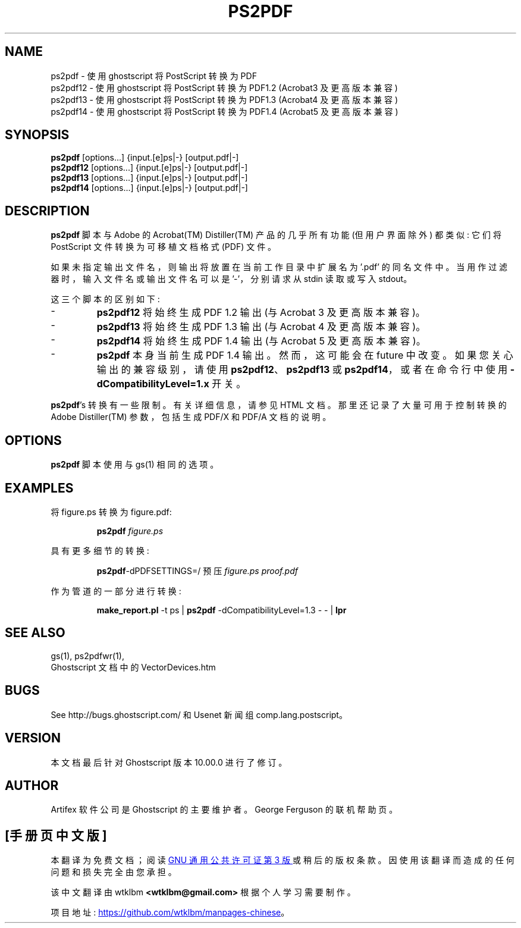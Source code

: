 .\" -*- coding: UTF-8 -*-
.\" -*- nroff -*-
.\"*******************************************************************
.\"
.\" This file was generated with po4a. Translate the source file.
.\"
.\"*******************************************************************
.TH PS2PDF 1 "21 September 2022" 10.00.0 Ghostscript
.SH NAME
ps2pdf \- 使用 ghostscript 将 PostScript 转换为 PDF
.br
ps2pdf12 \- 使用 ghostscript 将 PostScript 转换为 PDF\1.2 (Acrobat\3 及更高版本兼容)
.br
ps2pdf13 \- 使用 ghostscript 将 PostScript 转换为 PDF\1.3 (Acrobat\4 及更高版本兼容)
.br
ps2pdf14 \- 使用 ghostscript 将 PostScript 转换为 PDF\1.4 (Acrobat\5 及更高版本兼容)
.SH SYNOPSIS
\fBps2pdf\fP [options...] {input.[e]ps|\-} [output.pdf|\-]
.br
\fBps2pdf12\fP [options...] {input.[e]ps|\-} [output.pdf|\-]
.br
\fBps2pdf13\fP [options...] {input.[e]ps|\-} [output.pdf|\-]
.br
\fBps2pdf14\fP [options...] {input.[e]ps|\-} [output.pdf|\-]
.SH DESCRIPTION
\fBps2pdf\fP 脚本与 Adobe 的 Acrobat(TM) Distiller(TM) 产品的几乎所有功能 (但用户界面除外) 都类似: 它们将
PostScript 文件转换为可移植文档格式 (PDF) 文件。
.PP
如果未指定输出文件名，则输出将放置在当前工作目录中扩展名为 '.pdf' 的同名文件中。当用作过滤器时，输入文件名或输出文件名可以是 '\-'，分别请求从
stdin 读取或写入 stdout。
.PP
这三个脚本的区别如下:
.IP \-
\fBps2pdf12\fP 将始终生成 PDF 1.2 输出 (与 Acrobat 3 及更高版本兼容)。
.IP \-
\fBps2pdf13\fP 将始终生成 PDF 1.3 输出 (与 Acrobat 4 及更高版本兼容)。
.IP \-
\fBps2pdf14\fP 将始终生成 PDF 1.4 输出 (与 Acrobat 5 及更高版本兼容)。
.IP \-
\fBps2pdf\fP 本身当前生成 PDF 1.4 输出。 然而，这可能会在 future 中改变。如果您关心输出的兼容级别，请使用
\fBps2pdf12\fP、\fBps2pdf13\fP 或 \fBps2pdf14\fP，或者在命令行中使用 \fB\-dCompatibilityLevel=1.x\fP
开关。
.PP
\fBps2pdf\fP's 转换有一些限制。有关详细信息，请参见 HTML 文档。那里还记录了大量可用于控制转换的 Adobe Distiller(TM)
参数，包括生成 PDF/X 和 PDF/A 文档的说明。
.SH OPTIONS
\fBps2pdf\fP 脚本使用与 gs(1) 相同的选项。
.SH EXAMPLES
.LP
将 figure.ps 转换为 figure.pdf:
.IP
\fBps2pdf\fP \fIfigure.ps\fP
.LP
具有更多细节的转换:
.IP
\fBps2pdf\fP\-dPDFSETTINGS=/ 预压 \fIfigure.ps proof.pdf\fP
.LP
作为管道的一部分进行转换:
.IP
\fBmake_report.pl\fP \-t ps | \fBps2pdf\fP \-dCompatibilityLevel=1.3 \- \- | \fBlpr\fP
.SH "SEE ALSO"
gs(1), ps2pdfwr(1),
.br
Ghostscript 文档中的 VectorDevices.htm
.SH BUGS
See http://bugs.ghostscript.com/ 和 Usenet 新闻组 comp.lang.postscript。
.SH VERSION
本文档最后针对 Ghostscript 版本 10.00.0 进行了修订。
.SH AUTHOR
Artifex 软件公司 是 Ghostscript 的主要维护者。 George Ferguson 的联机帮助页。
.PP
.SH [手册页中文版]
.PP
本翻译为免费文档；阅读
.UR https://www.gnu.org/licenses/gpl-3.0.html
GNU 通用公共许可证第 3 版
.UE
或稍后的版权条款。因使用该翻译而造成的任何问题和损失完全由您承担。
.PP
该中文翻译由 wtklbm
.B <wtklbm@gmail.com>
根据个人学习需要制作。
.PP
项目地址:
.UR \fBhttps://github.com/wtklbm/manpages-chinese\fR
.ME 。
